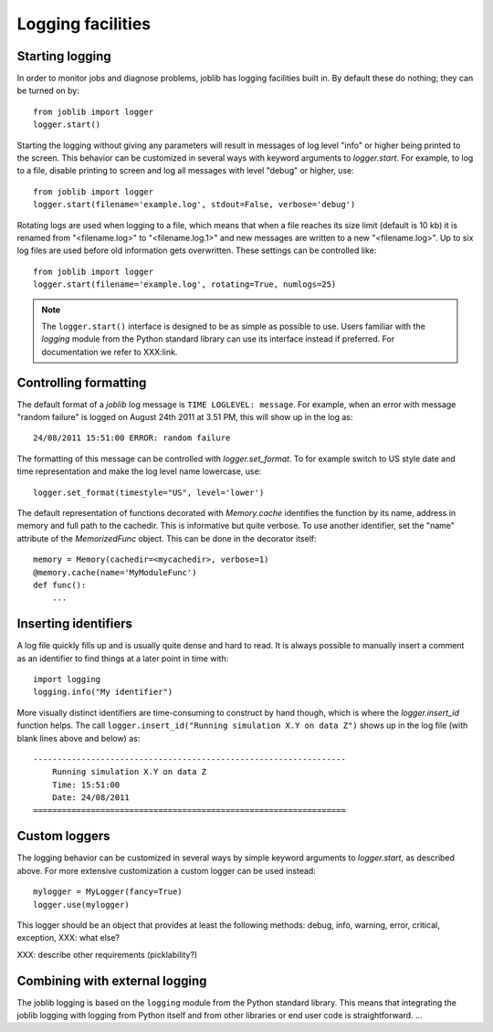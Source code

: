 Logging facilities
==================

Starting logging
----------------

In order to monitor jobs and diagnose problems, joblib has logging facilities
built in.  By default these do nothing; they can be turned on by::

    from joblib import logger
    logger.start()

Starting the logging without giving any parameters will result in messages of
log level "info" or higher being printed to the screen.  This behavior can be
customized in several ways with keyword arguments to `logger.start`.  For
example, to log to a file, disable printing to screen and log all messages with
level "debug" or higher, use::

    from joblib import logger
    logger.start(filename='example.log', stdout=False, verbose='debug')

Rotating logs are used when logging to a file, which means that when a file
reaches its size limit (default is 10 kb) it is renamed from "<filename.log>"
to "<filename.log.1>" and new messages are written to a new "<filename.log>".
Up to six log files are used before old information gets overwritten.  These
settings can be controlled like::

    from joblib import logger
    logger.start(filename='example.log', rotating=True, numlogs=25)

.. note:: The ``logger.start()`` interface is designed to be as simple as
          possible to use.  Users familiar with the `logging` module from the
          Python standard library can use its interface instead if preferred. 
          For documentation we refer to XXX:link.


Controlling formatting
----------------------

The default format of a `joblib` log message is ``TIME LOGLEVEL: message``. 
For example, when an error with message "random failure" is logged on August
24th 2011 at 3.51 PM, this will show up in the log as::

    24/08/2011 15:51:00 ERROR: random failure

The formatting of this message can be controlled with `logger.set_format`.  To
for example switch to US style date and time representation and make the log
level name lowercase, use::

    logger.set_format(timestyle="US", level='lower')

The default representation of functions decorated with `Memory.cache`
identifies the function by its name, address in memory and full path to the
cachedir.  This is informative but quite verbose.  To use another identifier,
set the "name" attribute of the `MemorizedFunc` object.  This can be done in
the decorator itself::

    memory = Memory(cachedir=<mycachedir>, verbose=1)
    @memory.cache(name='MyModuleFunc')
    def func():
        ...


Inserting identifiers
---------------------

A log file quickly fills up and is usually quite dense and hard to read.  It is
always possible to manually insert a comment as an identifier to find things at
a later point in time with::

    import logging
    logging.info("My identifier")

More visually distinct identifiers are time-consuming to construct by hand
though, which is where the `logger.insert_id` function helps.  The call
``logger.insert_id("Running simulation X.Y on data Z")`` shows up in the log
file (with blank lines above and below) as::

    -----------------------------------------------------------------
        Running simulation X.Y on data Z
        Time: 15:51:00
        Date: 24/08/2011
    =================================================================


Custom loggers
--------------

The logging behavior can be customized in several ways by simple keyword
arguments to `logger.start`, as described above.  For more extensive
customization a custom logger can be used instead::

    mylogger = MyLogger(fancy=True)
    logger.use(mylogger)

This logger should be an object that provides at least the following methods:
debug, info, warning, error, critical, exception, XXX: what else?

XXX: describe other requirements (picklability?)


Combining with external logging 
-------------------------------

The joblib logging is based on the ``logging`` module from the Python standard
library.  This means that integrating the joblib logging with logging from
Python itself and from other libraries or end user code is straightforward.
...
